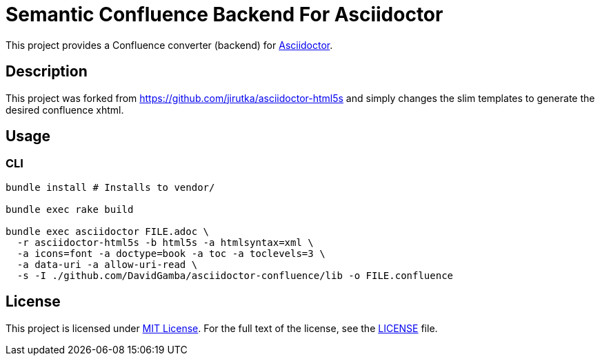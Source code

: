 = Semantic Confluence Backend For Asciidoctor
// custom
:gem-name: asciidoctor-confluence
:gh-name: DavidGamba/{gem-name}
:gh-branch: confluence

This project provides a Confluence converter (backend) for http://asciidoctor.org/[Asciidoctor].

== Description

This project was forked from https://github.com/jirutka/asciidoctor-html5s and simply changes the slim templates to generate the desired confluence xhtml.

== Usage

=== CLI

[source, sh, subs="+attributes"]
----
bundle install # Installs to vendor/

bundle exec rake build

bundle exec asciidoctor FILE.adoc \
  -r asciidoctor-html5s -b html5s -a htmlsyntax=xml \
  -a icons=font -a doctype=book -a toc -a toclevels=3 \
  -a data-uri -a allow-uri-read \
  -s -I ./github.com/DavidGamba/asciidoctor-confluence/lib -o FILE.confluence
----

== License

This project is licensed under http://opensource.org/licenses/MIT/[MIT License].
For the full text of the license, see the link:LICENSE[LICENSE] file.
